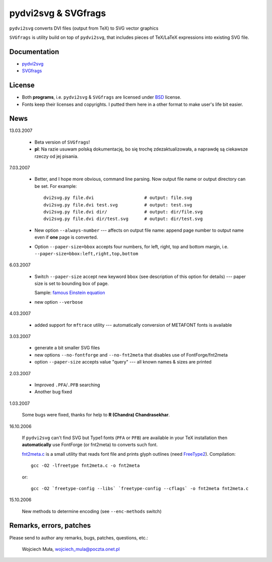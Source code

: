========================================================================
                      pydvi2svg & SVGfrags
========================================================================

``pydvi2svg`` converts DVI files (output from TeX) to SVG vector graphics

``SVGfrags`` is utility build on top of ``pydvi2svg``, that 
includes pieces of TeX/LaTeX expressions into existing SVG file.


Documentation
------------------------------------------------------------------------

* `pydvi2svg`__
* `SVGfrags`__

__ doc/pydvi2svg.doc
__ doc/svgfrags.doc

License
------------------------------------------------------------------------

* Both **programs**, i.e. ``pydvi2svg`` & ``SVGfrags`` are licensed
  under BSD_ license.
* Fonts keep their licenses and copyrights.  I putted them here
  in a other format to make user's life bit easier.


News
------------------------------------------------------------------------

13.03.2007

	* Beta version of ``SVGfrags``!
	* **pl**: Na razie usuwam polską dokumentację, bo się trochę
	  zdezaktualizowała, a naprawdę są ciekawsze rzeczy od jej
	  pisania.


7.03.2007

	* Better, and I hope more obvious, command line parsing.  Now
	  output file name or output directory can be set.  For example::

	  	dvi2svg.py file.dvi                   # output: file.svg 
		dvi2svg.py file.dvi test.svg          # output: test.svg
		dvi2svg.py file.dvi dir/              # output: dir/file.svg
		dvi2svg.py file.dvi dir/test.svg      # output: dir/test.svg
	
	* New option ``--always-number`` --- affects on output file name:
	  append page number to output name even if **one** page is converted.

	* Option ``--paper-size=bbox`` accepts four numbers, for left,
	  right, top and  bottom margin, i.e.
	  ``--paper-size=bbox:left,right,top,bottom``

6.03.2007
	
	* Switch ``--paper-size`` accept new keyword ``bbox`` (see description
	  of this option for details) --- paper size is set to bounding box
	  of page.
	  
	  Sample: `famous Einstein equation <samples/emc2.svg>`_
	* new option ``--verbose``

4.03.2007

	* added support for ``mftrace`` utility --- automatically conversion
	  of METAFONT fonts is available

3.03.2007

	* generate a bit smaller SVG files
	* new options ``--no-fontforge`` and ``--no-fnt2meta`` that
	  disables use of FontForge/fnt2meta
	* option ``--paper-size`` accepts value "query" --- all known
	  names & sizes are printed

2.03.2007

	* Improved ``.PFA``/``.PFB`` searching
	* Another bug fixed

1.03.2007
	
	Some bugs were fixed, thanks for help to **R (Chandra)
	Chandrasekhar**.

16.10.2006

	If ``pydvi2svg`` can't find SVG but Type1 fonts (``PFA`` or ``PFB``)
	are available in your TeX installation then **automatically** use
	FontForge (or fnt2meta) to converts such font.
	
	`fnt2meta.c`__ is a small utility that reads font file and prints
	glyph outlines (need FreeType2_).  Compilation::

		gcc -O2 -lfreetype fnt2meta.c -o fnt2meta
	
	or::
		
		gcc -O2 `freetype-config --libs` `freetype-config --cflags` -o fnt2meta fnt2meta.c
	

15.10.2006

	New methods to determine encoding (see ``--enc-methods`` switch)

__ fnt2meta.c
.. _FreeType2:	http://www.freetype.org




Remarks, errors, patches
------------------------------------------------------------------------

Please send to author any remarks, bugs, patches, questions, etc.:

	Wojciech Muła, wojciech_mula@poczta.onet.pl



.. _Fontforge:	http://fontforge.sourceforge.net/
.. _Python:	    http://www.python.org/
.. _SVG:	    http://www.w3.org/TR/SVG/
.. _Inkscape:   http://www.inkscape.org/
.. _BSD:        http://www.opensource.org/licenses/bsd-license.php
